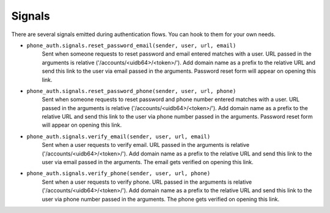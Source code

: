 Signals
=======

There are several signals emitted during authentication flows. You can
hook to them for your own needs.

- ``phone_auth.signals.reset_password_email(sender, user, url, email)``
    Sent when someone requests to reset password and email entered
    matches with a user. URL passed in the arguments is relative
    ('/accounts/<uidb64>/<token>/').
    Add domain name as a prefix to the relative URL and send this link to the user
    via email passed in the arguments. Password reset form will appear on opening this link.

- ``phone_auth.signals.reset_password_phone(sender, user, url, phone)``
    Sent when someone requests to reset password and phone number entered
    matches with a user. URL passed in the arguments is relative
    ('/accounts/<uidb64>/<token>/').
    Add domain name as a prefix to the relative URL and send this link to the user
    via phone number passed in the arguments.
    Password reset form will appear on opening this link.

- ``phone_auth.signals.verify_email(sender, user, url, email)``
    Sent when a user requests to verify email.
    URL passed in the arguments is relative ('/accounts/<uidb64>/<token>/').
    Add domain name as a prefix to the relative URL and send this link to the user
    via email passed in the arguments. The email gets verified on opening this link.

- ``phone_auth.signals.verify_phone(sender, user, url, phone)``
    Sent when a user requests to verify phone.
    URL passed in the arguments is relative ('/accounts/<uidb64>/<token>/').
    Add domain name as a prefix to the relative URL and send this link to the user
    via phone number passed in the arguments.
    The phone gets verified on opening this link.
